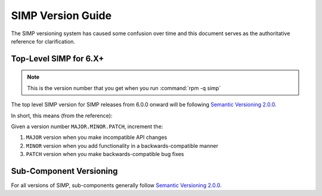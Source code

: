 .. _faq-simp_version_guide:

SIMP Version Guide
==================

The SIMP versioning system has caused some confusion over time and this
document serves as the authoritative reference for clarification.

Top-Level SIMP for 6.X+
-----------------------

.. NOTE::

   This is the version number that you get when you run :command:`rpm -q simp`

The top level SIMP version for SIMP releases from 6.0.0 onward will be
following `Semantic Versioning 2.0.0`_.

In short, this means (from the reference):

Given a version number ``MAJOR.MINOR.PATCH``, increment the:

#. ``MAJOR`` version when you make incompatible API changes
#. ``MINOR`` version when you add functionality in a backwards-compatible manner
#. ``PATCH`` version when you make backwards-compatible bug fixes

Sub-Component Versioning
------------------------

For all versions of SIMP, sub-components generally follow `Semantic Versioning 2.0.0`_.

.. _Semantic Versioning 2.0.0: https://semver.org/spec/v2.0.0.html
